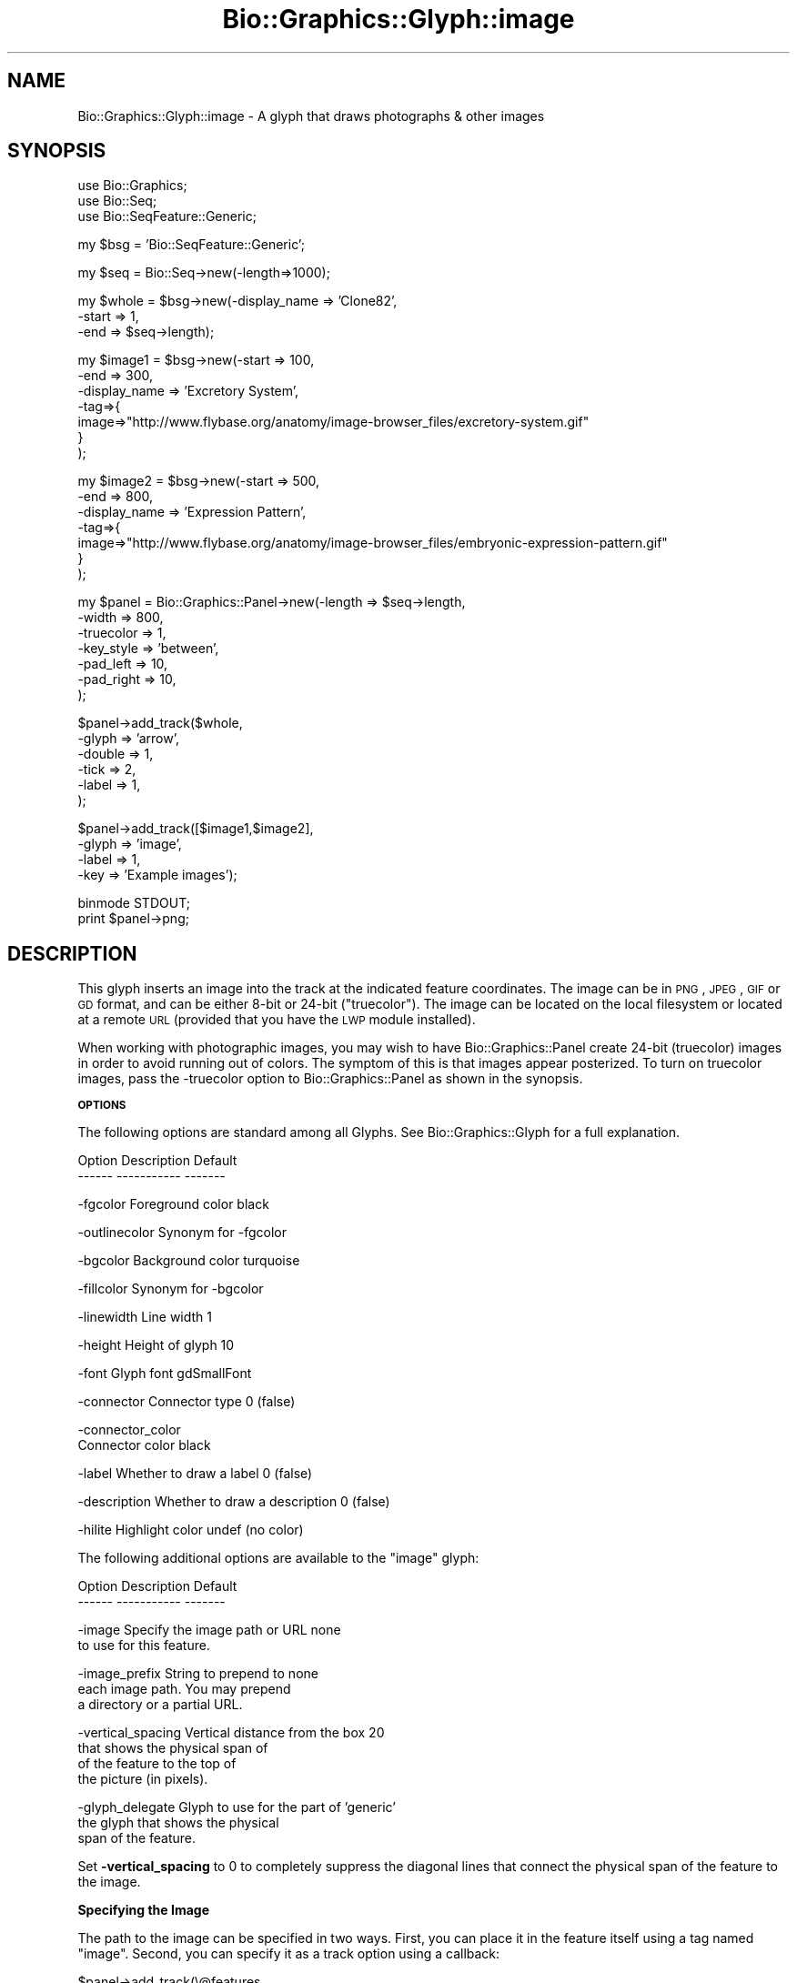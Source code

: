 .\" Automatically generated by Pod::Man v1.37, Pod::Parser v1.32
.\"
.\" Standard preamble:
.\" ========================================================================
.de Sh \" Subsection heading
.br
.if t .Sp
.ne 5
.PP
\fB\\$1\fR
.PP
..
.de Sp \" Vertical space (when we can't use .PP)
.if t .sp .5v
.if n .sp
..
.de Vb \" Begin verbatim text
.ft CW
.nf
.ne \\$1
..
.de Ve \" End verbatim text
.ft R
.fi
..
.\" Set up some character translations and predefined strings.  \*(-- will
.\" give an unbreakable dash, \*(PI will give pi, \*(L" will give a left
.\" double quote, and \*(R" will give a right double quote.  | will give a
.\" real vertical bar.  \*(C+ will give a nicer C++.  Capital omega is used to
.\" do unbreakable dashes and therefore won't be available.  \*(C` and \*(C'
.\" expand to `' in nroff, nothing in troff, for use with C<>.
.tr \(*W-|\(bv\*(Tr
.ds C+ C\v'-.1v'\h'-1p'\s-2+\h'-1p'+\s0\v'.1v'\h'-1p'
.ie n \{\
.    ds -- \(*W-
.    ds PI pi
.    if (\n(.H=4u)&(1m=24u) .ds -- \(*W\h'-12u'\(*W\h'-12u'-\" diablo 10 pitch
.    if (\n(.H=4u)&(1m=20u) .ds -- \(*W\h'-12u'\(*W\h'-8u'-\"  diablo 12 pitch
.    ds L" ""
.    ds R" ""
.    ds C` ""
.    ds C' ""
'br\}
.el\{\
.    ds -- \|\(em\|
.    ds PI \(*p
.    ds L" ``
.    ds R" ''
'br\}
.\"
.\" If the F register is turned on, we'll generate index entries on stderr for
.\" titles (.TH), headers (.SH), subsections (.Sh), items (.Ip), and index
.\" entries marked with X<> in POD.  Of course, you'll have to process the
.\" output yourself in some meaningful fashion.
.if \nF \{\
.    de IX
.    tm Index:\\$1\t\\n%\t"\\$2"
..
.    nr % 0
.    rr F
.\}
.\"
.\" For nroff, turn off justification.  Always turn off hyphenation; it makes
.\" way too many mistakes in technical documents.
.hy 0
.if n .na
.\"
.\" Accent mark definitions (@(#)ms.acc 1.5 88/02/08 SMI; from UCB 4.2).
.\" Fear.  Run.  Save yourself.  No user-serviceable parts.
.    \" fudge factors for nroff and troff
.if n \{\
.    ds #H 0
.    ds #V .8m
.    ds #F .3m
.    ds #[ \f1
.    ds #] \fP
.\}
.if t \{\
.    ds #H ((1u-(\\\\n(.fu%2u))*.13m)
.    ds #V .6m
.    ds #F 0
.    ds #[ \&
.    ds #] \&
.\}
.    \" simple accents for nroff and troff
.if n \{\
.    ds ' \&
.    ds ` \&
.    ds ^ \&
.    ds , \&
.    ds ~ ~
.    ds /
.\}
.if t \{\
.    ds ' \\k:\h'-(\\n(.wu*8/10-\*(#H)'\'\h"|\\n:u"
.    ds ` \\k:\h'-(\\n(.wu*8/10-\*(#H)'\`\h'|\\n:u'
.    ds ^ \\k:\h'-(\\n(.wu*10/11-\*(#H)'^\h'|\\n:u'
.    ds , \\k:\h'-(\\n(.wu*8/10)',\h'|\\n:u'
.    ds ~ \\k:\h'-(\\n(.wu-\*(#H-.1m)'~\h'|\\n:u'
.    ds / \\k:\h'-(\\n(.wu*8/10-\*(#H)'\z\(sl\h'|\\n:u'
.\}
.    \" troff and (daisy-wheel) nroff accents
.ds : \\k:\h'-(\\n(.wu*8/10-\*(#H+.1m+\*(#F)'\v'-\*(#V'\z.\h'.2m+\*(#F'.\h'|\\n:u'\v'\*(#V'
.ds 8 \h'\*(#H'\(*b\h'-\*(#H'
.ds o \\k:\h'-(\\n(.wu+\w'\(de'u-\*(#H)/2u'\v'-.3n'\*(#[\z\(de\v'.3n'\h'|\\n:u'\*(#]
.ds d- \h'\*(#H'\(pd\h'-\w'~'u'\v'-.25m'\f2\(hy\fP\v'.25m'\h'-\*(#H'
.ds D- D\\k:\h'-\w'D'u'\v'-.11m'\z\(hy\v'.11m'\h'|\\n:u'
.ds th \*(#[\v'.3m'\s+1I\s-1\v'-.3m'\h'-(\w'I'u*2/3)'\s-1o\s+1\*(#]
.ds Th \*(#[\s+2I\s-2\h'-\w'I'u*3/5'\v'-.3m'o\v'.3m'\*(#]
.ds ae a\h'-(\w'a'u*4/10)'e
.ds Ae A\h'-(\w'A'u*4/10)'E
.    \" corrections for vroff
.if v .ds ~ \\k:\h'-(\\n(.wu*9/10-\*(#H)'\s-2\u~\d\s+2\h'|\\n:u'
.if v .ds ^ \\k:\h'-(\\n(.wu*10/11-\*(#H)'\v'-.4m'^\v'.4m'\h'|\\n:u'
.    \" for low resolution devices (crt and lpr)
.if \n(.H>23 .if \n(.V>19 \
\{\
.    ds : e
.    ds 8 ss
.    ds o a
.    ds d- d\h'-1'\(ga
.    ds D- D\h'-1'\(hy
.    ds th \o'bp'
.    ds Th \o'LP'
.    ds ae ae
.    ds Ae AE
.\}
.rm #[ #] #H #V #F C
.\" ========================================================================
.\"
.IX Title "Bio::Graphics::Glyph::image 3"
.TH Bio::Graphics::Glyph::image 3 "2008-07-07" "perl v5.8.8" "User Contributed Perl Documentation"
.SH "NAME"
Bio::Graphics::Glyph::image \- A glyph that draws photographs & other images
.SH "SYNOPSIS"
.IX Header "SYNOPSIS"
.Vb 3
\& use Bio::Graphics;
\& use Bio::Seq;
\& use Bio::SeqFeature::Generic;
.Ve
.PP
.Vb 1
\& my $bsg = 'Bio::SeqFeature::Generic';
.Ve
.PP
.Vb 1
\& my $seq    = Bio::Seq->new(-length=>1000);
.Ve
.PP
.Vb 3
\& my $whole  = $bsg->new(-display_name => 'Clone82',
\&                        -start        => 1,
\&                        -end          => $seq->length);
.Ve
.PP
.Vb 7
\& my $image1 = $bsg->new(-start        => 100,
\&                        -end          => 300,
\&                        -display_name => 'Excretory System',
\&                        -tag=>{
\&                              image=>"http://www.flybase.org/anatomy/image-browser_files/excretory-system.gif"
\&                              }
\&                       );
.Ve
.PP
.Vb 7
\& my $image2 = $bsg->new(-start        => 500,
\&                        -end          => 800,
\&                        -display_name => 'Expression Pattern',
\&                        -tag=>{
\&                              image=>"http://www.flybase.org/anatomy/image-browser_files/embryonic-expression-pattern.gif"
\&                              }
\&                       );
.Ve
.PP
.Vb 7
\& my $panel = Bio::Graphics::Panel->new(-length    => $seq->length,
\&                                       -width     => 800,
\&                                       -truecolor => 1,
\&                                       -key_style => 'between',
\&                                       -pad_left  => 10,
\&                                       -pad_right => 10,
\&                                      );
.Ve
.PP
.Vb 6
\& $panel->add_track($whole,
\&                   -glyph    => 'arrow',
\&                   -double   => 1,
\&                   -tick     => 2,
\&                   -label    => 1,
\&                   );
.Ve
.PP
.Vb 4
\& $panel->add_track([$image1,$image2],
\&                   -glyph    => 'image',
\&                   -label    => 1,
\&                   -key       => 'Example images');
.Ve
.PP
.Vb 2
\& binmode STDOUT;
\& print $panel->png;
.Ve
.SH "DESCRIPTION"
.IX Header "DESCRIPTION"
This glyph inserts an image into the track at the indicated feature
coordinates. The image can be in \s-1PNG\s0, \s-1JPEG\s0, \s-1GIF\s0 or \s-1GD\s0 format, and can
be either 8\-bit or 24\-bit (\*(L"truecolor\*(R"). The image can be located on
the local filesystem or located at a remote \s-1URL\s0 (provided that you
have the \s-1LWP\s0 module installed).
.PP
When working with photographic images, you may wish to have
Bio::Graphics::Panel create 24\-bit (truecolor) images in order to
avoid running out of colors. The symptom of this is that images appear
posterized. To turn on truecolor images, pass the \-truecolor option to
Bio::Graphics::Panel as shown in the synopsis.
.Sh "\s-1OPTIONS\s0"
.IX Subsection "OPTIONS"
The following options are standard among all Glyphs.  See
Bio::Graphics::Glyph for a full explanation.
.PP
.Vb 2
\&  Option      Description                      Default
\&  ------      -----------                      -------
.Ve
.PP
.Vb 1
\&  -fgcolor      Foreground color               black
.Ve
.PP
.Vb 1
\&  -outlinecolor Synonym for -fgcolor
.Ve
.PP
.Vb 1
\&  -bgcolor      Background color               turquoise
.Ve
.PP
.Vb 1
\&  -fillcolor    Synonym for -bgcolor
.Ve
.PP
.Vb 1
\&  -linewidth    Line width                     1
.Ve
.PP
.Vb 1
\&  -height       Height of glyph                10
.Ve
.PP
.Vb 1
\&  -font         Glyph font                     gdSmallFont
.Ve
.PP
.Vb 1
\&  -connector    Connector type                 0 (false)
.Ve
.PP
.Vb 2
\&  -connector_color
\&                Connector color                black
.Ve
.PP
.Vb 1
\&  -label        Whether to draw a label        0 (false)
.Ve
.PP
.Vb 1
\&  -description  Whether to draw a description  0 (false)
.Ve
.PP
.Vb 1
\&  -hilite       Highlight color                undef (no color)
.Ve
.PP
The following additional options are available to the \*(L"image\*(R" glyph:
.PP
.Vb 2
\&  Option            Description                       Default
\&  ------            -----------                       -------
.Ve
.PP
.Vb 2
\&  -image            Specify the image path or URL     none
\&                    to use for this feature.
.Ve
.PP
.Vb 3
\&  -image_prefix     String to prepend to              none
\&                    each image path. You may prepend
\&                    a directory or a partial URL.
.Ve
.PP
.Vb 4
\&  -vertical_spacing Vertical distance from the box    20
\&                    that shows the physical span of
\&                    of the feature to the top of
\&                    the picture (in pixels).
.Ve
.PP
.Vb 3
\&  -glyph_delegate   Glyph to use for the part of      'generic'
\&                    the glyph that shows the physical
\&                    span of the feature.
.Ve
.PP
Set \fB\-vertical_spacing\fR to 0 to completely suppress the diagonal
lines that connect the physical span of the feature to the image.
.Sh "Specifying the Image"
.IX Subsection "Specifying the Image"
The path to the image can be specified in two ways. First, you can
place it in the feature itself using a tag named \*(L"image\*(R". Second, you
can specify it as a track option using a callback:
.PP
.Vb 6
\&  $panel->add_track(\e@features,
\&                    -glyph=>'image',
\&                    -image => sub { my $feature = shift;
\&                                    my $image_path = do_something();
\&                                    return $image }
\&                    );
.Ve
.PP
You can of course give \-image a constant string, in which case each
feature will show the same image.
.PP
The image can be a file on the local operating system or a
\&\s-1URL\s0. However, \s-1URL\s0 fetching will only work if the \s-1LWP\s0 module is
installed on your system. Otherwise the glyph will fail with an error
message.
.PP
If the image is a relative path (it does not begin with a slash or a
\&\s-1URL\s0 protocol), then the contents of \-image_prefix will be prepended to
it. This allows you to specify images that are relative to a
particular directory or a partial \s-1URL\s0. Example:
.PP
.Vb 4
\&  $panel->add_track(\e@features,
\&                    -glyph => 'image',
\&                    -image_prefix => 'http://www.flybase.org/anatomy/image-browser_files',
\&                   );
.Ve
.PP
This specifies that each feature's \*(L"image\*(R" tag is to be appended to
the partial FlyBase \s-1URL\s0, thereby saving space.
.Sh "Glyph Delegation"
.IX Subsection "Glyph Delegation"
The image glyph consists of two parts: an upper part that shows the
extent of the feature in base pair coordinates, and a lower part that
shows the image. No scaling of the image is done; its height and width
are fixed.
.PP
By default the upper part uses the \*(L"generic\*(R" glyph, which is a simple
rectangle filled with the bgcolor and outlined with the fgcolor. To
use a different glyph in the upper part, specify the \-glyph_delegate
option, giving the name of the glyph you wish to use. For instance, to
use the \*(L"span\*(R" glyph:
.PP
.Vb 4
\&  $panel->add_track(\e@features,
\&                    -glyph          => 'image',
\&                    -glyph_delegate => 'span'
\&                   );
.Ve
.PP
This feature does not work with all glyphs, and in particular requires
a recent \s-1CVS\s0 checkout of Bio::Perl to work properly with the \*(L"arrow\*(R",
\&\*(L"span\*(R" and \*(L"primers\*(R" glyphs (support for the feature did not make it
into version 1.5).
.SH "BUGS AND LIMITATIONS"
.IX Header "BUGS AND LIMITATIONS"
This glyph does not work with \s-1GD::SVG\s0. If you try to render it onto a
\&\s-1GD::SVG\s0 panel, the image will be shown as a gray box. This will be
fixed in a future version of \s-1GD::SVG\s0.
.SH "SEE ALSO"
.IX Header "SEE ALSO"
Bio::Graphics::Panel,
Bio::Graphics::Glyph,
Bio::Graphics::Glyph::arrow,
Bio::Graphics::Glyph::cds,
Bio::Graphics::Glyph::crossbox,
Bio::Graphics::Glyph::diamond,
Bio::Graphics::Glyph::dna,
Bio::Graphics::Glyph::dot,
Bio::Graphics::Glyph::ellipse,
Bio::Graphics::Glyph::extending_arrow,
Bio::Graphics::Glyph::generic,
Bio::Graphics::Glyph::graded_segments,
Bio::Graphics::Glyph::heterogeneous_segments,
Bio::Graphics::Glyph::line,
Bio::Graphics::Glyph::pinsertion,
Bio::Graphics::Glyph::primers,
Bio::Graphics::Glyph::rndrect,
Bio::Graphics::Glyph::segments,
Bio::Graphics::Glyph::ruler_arrow,
Bio::Graphics::Glyph::toomany,
Bio::Graphics::Glyph::transcript,
Bio::Graphics::Glyph::transcript2,
Bio::Graphics::Glyph::translation,
Bio::Graphics::Glyph::triangle,
Bio::DB::GFF,
Bio::SeqI,
Bio::SeqFeatureI,
Bio::Das,
\&\s-1GD\s0
.SH "AUTHOR"
.IX Header "AUTHOR"
Lincoln Stein <lstein@cshl.org>, Todd Harris <harris@cshl.org>
.PP
Copyright (c) 2001 Cold Spring Harbor Laboratory
.PP
This library is free software; you can redistribute it and/or modify
it under the same terms as Perl itself.  See \s-1DISCLAIMER\s0.txt for
disclaimers of warranty.
